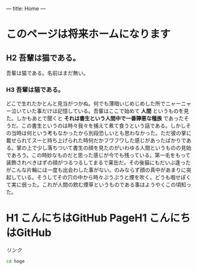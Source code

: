 ---
title: Home
---

* このページは将来ホームになります
** H2 吾輩は猫である。

吾輩は猫である。名前はまだ無い。

*** H3 吾輩は猫である。
[[file:dot_example0.svg]]

どこで生れたかとんと見当がつかぬ。何でも薄暗いじめじめした所でニャーニャー泣いていた事だけは記憶している。吾輩はここで始めて *人間* というものを見た。しかもあとで聞くと *それは書生という人間中で一番獰悪な種族* であったそうだ。この書生というのは時々我々を捕えて煮て食うという話である。しかしその当時は何という考もなかったから別段恐しいとも思わなかった。ただ彼の掌に載せられてスーと持ち上げられた時何だかフワフワした感じがあったばかりである。掌の上で少し落ちついて書生の顔を見たのがいわゆる人間というものの見始であろう。この時妙なものだと思った感じが今でも残っている。第一毛をもって装飾されべきはずの顔がつるつるしてまるで薬缶だ。その後猫にもだいぶ逢ったがこんな片輪には一度も出会わした事がない。のみならず顔の真中があまりに突起している。そうしてその穴の中から時々ぷうぷうと煙を吹く。どうも咽せぽくて実に弱った。これが人間の飲む煙草というものである事はようやくこの頃知った。

* H1 こんにちはGitHub PageH1 こんにちはGitHub
[[file:dot_example0.svg]]


[[%E3%83%AA%E3%83%B3%E3%82%AF][リンク]]


#+BEGIN_HTML
  <!-- HTML のタグがそのまま入ります -->
#+END_HTML

#+BEGIN_SRC bash
cd hoge
#+END_SRC

* COMMENT 図
#+BEGIN_SRC dot :file dot_example0.svg
digraph {
  graph[bgcolor="#00000000"];
  node [fontname="MS Gothic", style="filled", fillcolor="greenyellow"];
  lec1 [label="フレームワーク\n開発特論" shape=box]
  lec2 [label="コラボレイティブ\n開発特論" shape=box]
  lec3 [label="アジャイル開発特論" shape=box]
  lec4 [label="ビジネスアプリケーション\n特別演習（PBL）" shape=oval]
  lec1->lec3;
  lec2->lec3;
  lec3->lec4;
}
#+END_SRC
#+RESULTS:
[[file:dot_example0.svg]]
